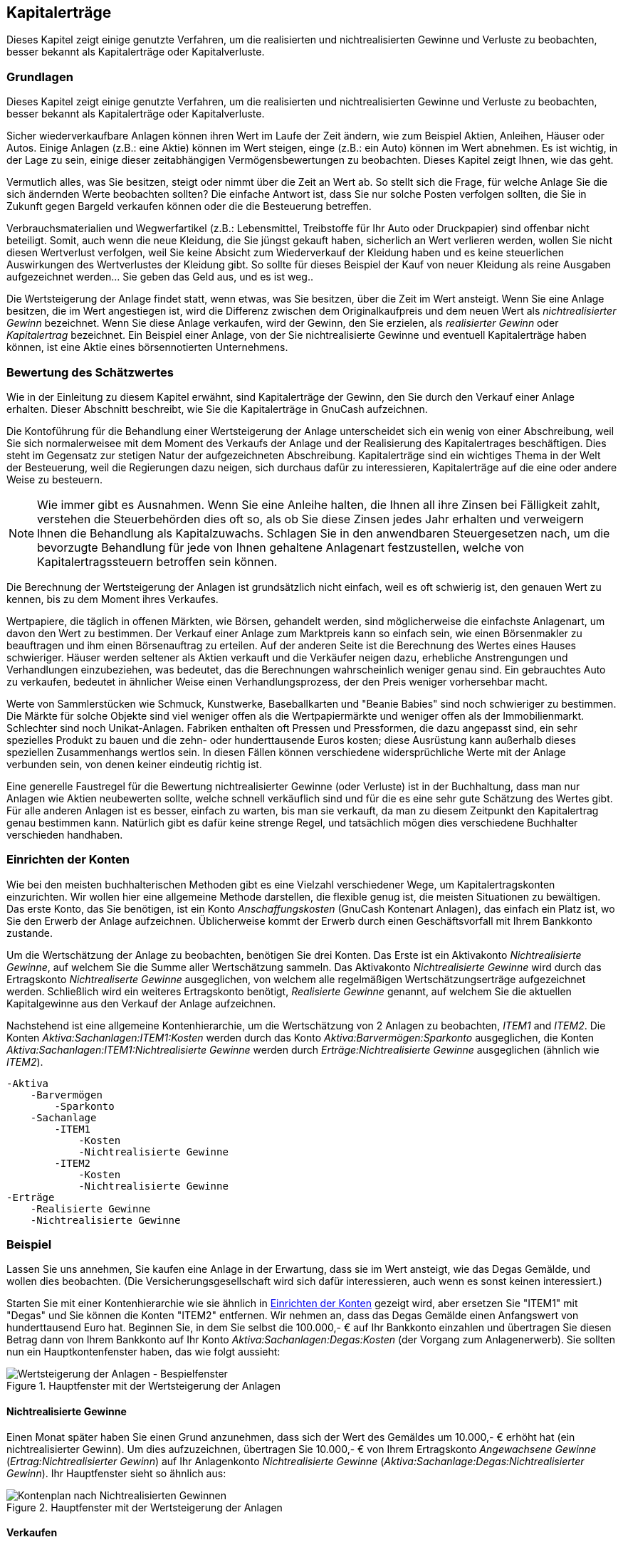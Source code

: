 [[chapter_capgain]]

== Kapitalerträge

Dieses Kapitel zeigt einige genutzte Verfahren, um die realisierten und nichtrealisierten Gewinne und Verluste zu beobachten, 
besser bekannt als Kapitalerträge oder Kapitalverluste.

[[capgain_concepts1]]

=== Grundlagen

Dieses Kapitel zeigt einige genutzte Verfahren, um die realisierten 
und nichtrealisierten Gewinne und Verluste zu beobachten, 
besser bekannt als Kapitalerträge oder Kapitalverluste.

Sicher wiederverkaufbare Anlagen können ihren Wert im Laufe der Zeit ändern, 
wie zum Beispiel Aktien, Anleihen, Häuser oder Autos. 
Einige Anlagen (z.B.: eine Aktie) können im Wert steigen, einge (z.B.: ein Auto) können im Wert abnehmen. 
Es ist wichtig, in der Lage zu sein, einige dieser zeitabhängigen Vermögensbewertungen zu beobachten. 
Dieses Kapitel zeigt Ihnen, wie das geht.

Vermutlich alles, was Sie besitzen, steigt oder nimmt über die Zeit an Wert ab. 
So stellt sich die Frage, für welche Anlage Sie die sich ändernden Werte beobachten sollten? 
Die einfache Antwort ist, dass Sie nur solche Posten verfolgen sollten, die Sie in Zukunft gegen Bargeld verkaufen können oder die die Besteuerung betreffen.

Verbrauchsmaterialien und Wegwerfartikel (z.B.: Lebensmittel, Treibstoffe 
für Ihr Auto oder Druckpapier) sind offenbar nicht beteiligt. Somit, auch wenn 
die neue Kleidung, die Sie jüngst gekauft haben, sicherlich an Wert verlieren 
werden, wollen Sie nicht diesen Wertverlust verfolgen, weil Sie keine Absicht 
zum Wiederverkauf der Kleidung haben und es keine steuerlichen Auswirkungen des 
Wertverlustes der Kleidung gibt. So sollte für dieses Beispiel der Kauf von neuer Kleidung 
als reine Ausgaben aufgezeichnet werden… Sie geben das Geld aus, und es ist weg..

Die Wertsteigerung der Anlage findet statt, wenn etwas, was Sie besitzen, über die Zeit im Wert ansteigt. 
Wenn Sie eine Anlage besitzen, die im Wert angestiegen ist, wird die Differenz 
zwischen dem Originalkaufpreis und dem neuen Wert als 
__nichtrealisierter Gewinn__ bezeichnet. Wenn Sie diese Anlage verkaufen,
wird der Gewinn, den Sie erzielen, als __realisierter Gewinn__ oder
__Kapitalertrag__ bezeichnet. Ein Beispiel einer Anlage, von der Sie nichtrealisierte Gewinne und eventuell Kapitalerträge haben können, ist eine Aktie eines 
börsennotierten Unternehmens.

[[capgain_value1]]

=== Bewertung des Schätzwertes 

Wie in der Einleitung zu diesem Kapitel erwähnt, sind Kapitalerträge 
der Gewinn, den Sie durch den Verkauf einer Anlage erhalten. Dieser Abschnitt beschreibt, 
wie Sie die Kapitalerträge in GnuCash aufzeichnen.

Die Kontoführung für die Behandlung einer Wertsteigerung der Anlage unterscheidet sich 
ein wenig von einer Abschreibung, weil Sie sich normalerweisee mit dem Moment des Verkaufs der 
Anlage und der Realisierung des Kapitalertrages beschäftigen. Dies steht im Gegensatz zur 
stetigen Natur der aufgezeichneten Abschreibung. Kapitalerträge
sind ein wichtiges Thema in der Welt der Besteuerung, weil die Regierungen dazu
neigen, sich durchaus dafür zu interessieren, Kapitalerträge auf die eine oder andere Weise 
zu besteuern.


[NOTE]
====
Wie immer gibt es Ausnahmen. Wenn Sie eine Anleihe halten, die Ihnen 
all ihre Zinsen bei Fälligkeit zahlt, verstehen die Steuerbehörden 
dies oft so, als ob Sie diese Zinsen jedes Jahr erhalten und 
verweigern Ihnen die Behandlung als Kapitalzuwachs. 
Schlagen Sie in den anwendbaren Steuergesetzen nach, um die 
bevorzugte Behandlung für jede von Ihnen gehaltene Anlagenart 
festzustellen, welche von Kapitalertragssteuern betroffen sein können.

====

Die Berechnung der Wertsteigerung der Anlagen ist grundsätzlich 
nicht einfach, weil es oft schwierig ist, den genauen Wert zu kennen, 
bis zu dem Moment ihres Verkaufes.

Wertpapiere, die täglich in offenen Märkten, wie Börsen, gehandelt werden, 
sind möglicherweise die einfachste Anlagenart, um davon den Wert zu bestimmen. Der 
Verkauf einer Anlage zum Marktpreis kann so einfach sein, wie einen Börsenmakler zu 
beauftragen und ihm einen Börsenauftrag zu erteilen. 
Auf der anderen Seite ist die Berechnung des Wertes eines Hauses schwieriger.
Häuser werden seltener als Aktien verkauft und die Verkäufer neigen dazu,  
erhebliche Anstrengungen und Verhandlungen einzubeziehen, was bedeutet, 
das die Berechnungen wahrscheinlich weniger genau sind. Ein 
gebrauchtes Auto zu verkaufen, bedeutet in ähnlicher Weise einen 
Verhandlungsprozess, der den Preis weniger vorhersehbar macht.

Werte von Sammlerstücken wie Schmuck, Kunstwerke, Baseballkarten 
und "Beanie Babies" sind noch schwieriger zu bestimmen. Die
Märkte für solche Objekte sind viel weniger offen als die Wertpapiermärkte 
und weniger offen als der Immobilienmarkt. Schlechter sind noch Unikat-Anlagen. 
Fabriken enthalten oft Pressen und Pressformen, die dazu angepasst sind, 
ein sehr spezielles Produkt zu bauen und die zehn- oder hunderttausende Euros kosten;
diese Ausrüstung kann außerhalb dieses speziellen Zusammenhangs wertlos sein. 
In diesen Fällen können verschiedene widersprüchliche Werte mit der Anlage 
verbunden sein, von denen keiner eindeutig richtig ist.

Eine generelle Faustregel für die Bewertung nichtrealisierter Gewinne 
(oder Verluste) ist in der Buchhaltung, dass man nur Anlagen wie Aktien 
neubewerten sollte, welche schnell verkäuflich sind und für die es eine sehr gute 
Schätzung des Wertes gibt. Für alle anderen Anlagen ist es besser, einfach zu 
warten, bis man sie verkauft, da man zu diesem Zeitpunkt den Kapitalertrag genau 
bestimmen kann. Natürlich gibt es dafür keine strenge Regel, und tatsächlich mögen 
dies verschiedene Buchhalter verschieden handhaben.

[[capgain_accounts1]]

=== Einrichten der Konten

Wie bei den meisten buchhalterischen Methoden gibt es eine Vielzahl 
verschiedener Wege, um Kapitalertragskonten einzurichten. Wir wollen hier 
eine allgemeine Methode darstellen, die flexible genug ist, die meisten Situationen zu bewältigen. 
Das erste Konto, das Sie benötigen, ist ein Konto __Anschaffungskosten__ 
(GnuCash Kontenart Anlagen), 
das einfach ein Platz ist, wo Sie den Erwerb der Anlage aufzeichnen. 
Üblicherweise kommt der Erwerb durch einen Geschäftsvorfall mit Ihrem Bankkonto zustande.

Um die Wertschätzung der Anlage zu beobachten, benötigen Sie drei Konten. 
Das Erste ist ein Aktivakonto __Nichtrealisierte Gewinne__, 
auf welchem Sie die Summe aller Wertschätzung sammeln. 
Das Aktivakonto __Nichtrealisierte Gewinne__ wird durch das Ertragskonto __Nichtrealiserte Gewinne__ ausgeglichen, 
von welchem alle regelmäßigen Wertschätzungserträge aufgezeichnet werden. 
Schließlich wird ein weiteres Ertragskonto benötigt, __Realisierte Gewinne__ 
genannt, auf welchem Sie die aktuellen Kapitalgewinne aus den Verkauf der Anlage aufzeichnen.

Nachstehend ist eine allgemeine Kontenhierarchie, um die Wertschätzung von 2 
Anlagen zu beobachten, __ITEM1__ and __ITEM2__. 
Die Konten __Aktiva:Sachanlagen:ITEM1:Kosten__ werden durch das Konto 
__Aktiva:Barvermögen:Sparkonto__ ausgeglichen, 
die Konten __Aktiva:Sachanlagen:ITEM1:Nichtrealisierte Gewinne__
werden durch __Erträge:Nichtrealisierte Gewinne__ ausgeglichen (ähnlich wie __ITEM2__).


....

-Aktiva
    -Barvermögen
        -Sparkonto
    -Sachanlage
        -ITEM1 
            -Kosten
            -Nichtrealisierte Gewinne
        -ITEM2
            -Kosten
            -Nichtrealisierte Gewinne
-Erträge
    -Realisierte Gewinne
    -Nichtrealisierte Gewinne
  
....
[[capgain_example1]]

=== Beispiel

Lassen Sie uns annehmen, Sie kaufen eine Anlage in der Erwartung, dass sie im Wert ansteigt,
wie das Degas Gemälde, und wollen dies beobachten. 
(Die Versicherungsgesellschaft wird sich dafür interessieren, auch wenn es sonst keinen interessiert.)

Starten Sie mit einer Kontenhierarchie wie sie ähnlich in 
<<capgain_accounts1>> gezeigt wird, aber ersetzen Sie "ITEM1" mit "Degas" 
und Sie können die Konten "ITEM2" entfernen. Wir nehmen an, dass das Degas Gemälde 
einen Anfangswert von hunderttausend Euro hat. Beginnen Sie, in dem Sie selbst die 
100.000,- € auf Ihr Bankkonto einzahlen und übertragen Sie diesen Betrag dann von Ihrem Bankkonto 
auf Ihr Konto __Aktiva:Sachanlagen:Degas:Kosten__ 
(der Vorgang zum Anlagenerwerb). Sie sollten nun ein 
Hauptkontenfenster haben, das wie folgt aussieht:

[[capgain_appmain]]
.Hauptfenster mit der Wertsteigerung der Anlagen
image::figures/capgain_appmain.png["Wertsteigerung der Anlagen - Bespielfenster",width=]

[[capgain_exampleunrealized2]]

==== Nichtrealisierte Gewinne

Einen Monat später haben Sie einen Grund anzunehmen, dass sich 
der Wert des Gemäldes um 10.000,- € erhöht hat (ein nichtrealisierter Gewinn). 
Um dies aufzuzeichnen, übertragen Sie 10.000,- € von Ihrem Ertragskonto __Angewachsene Gewinne__ 
(__Ertrag:Nichtrealisierter Gewinn__) auf Ihr Anlagenkonto __Nichtrealisierte Gewinne__ 
(__Aktiva:Sachanlage:Degas:Nichtrealisierter Gewinn__). Ihr 
Hauptfenster sieht so ähnlich aus:

[[capgain_app2main]]
.Hauptfenster mit der Wertsteigerung der Anlagen
image::figures/capgain_app2main.png["Kontenplan nach Nichtrealisierten Gewinnen",width=]

[[capgain_examplesell2]]

==== Verkaufen

Nehmen wir an, einen weiteren Monat später sind die Preise für Degas Gemälde etwas gestiegen, 
in diesem Fall nach Ihrer Schätzung um 20.000,- €. Sie zeichnen ordnungsgemäß die 
20.000,- € als nichtrealisierter Ertrag wie oben auf und beschließen dann, das Gemälde zu verkaufen.

Es ergeben sich drei Möglichkeiten. Sie können den nichtrealiserten Gewinn __genau geschätzt__, ihn 
__unterschätzt__ oder
__überschätzt__ haben.


. __Genaue Schätzung__ des Nichtrealisierten Gewinns.
+
Ihre optimistische Schätzung des Wertes des Gemäldes war zutreffend.
Zuerst müssen Sie aufzeichnen, dass die erzielten Gewinne nun 
realisierte und nicht nichtrelisierte Gewinne sind. 
Sie machen dies durch die Übertragung des Ertrags vom Konto 
__Ertrag:Nichtrealisierte Gewinne__ auf das Konto  
__Ertrag:Realisierte Gewinne__.
+
Sie müssen zweitens Ihrem Bankkonto den Verkaufspreis des Gemäldes zuschreiben. 
Dieses Geld kommt direkt von Ihrem Unterkonten 
__Aktiva:Sachanlagen:Degas__. Übertragen Sie den ganzen Wert des Kontos 
__Aktiva:Sachanlagen:Degas:Kosten__ nach 
__Aktiva:Barvermögen:Sparkonten__ und den ganzen Betrag von 
__Aktiva:Sachanlagen:Degas:Nichtrealisiter Gewinn__ nach  
__Aktiva:Barvermögen:Sparkonten__.
+
Diese Buchungen sollten wie folgt angezeigt werden:
+
.Umwandlung eines angewachsenen Gewinns in einen realisierten Gewinn

|===============
|__Konto__|__Übertragen nach__|__Buchungsbetrag__|__Gesamtbetrag__
|Ertrag:Nichtrealisierte Gewinne|Ertrag:Realisierte Gewinne|30.000,- €|0,- €
|Aktiva:Sachanlagen:Degas:Kosten|Aktiva:Barvermögen:Sparkonto|100.000,- €|0,- €
|Aktiva:Sachanlagen:Degas:Nichtrealisierte Gewinne|Aktiva:Barvermögen:Sparkonto|30.000,- €|0,- €

|===============

+
Dies hinterlässt das Konto __Aktiva:Barvermögen:Sparkonto__ 
mit einem Gesamtbetrag von 130.000,- € und  das Konto __Ertrag:Realisierte Gewinne__ mit einem 
Gesamtbetrag von 30.000,- €.
+
[[capgain_app3main]]
.Hauptfenster mit der Wertsteigerung der Anlagen
image::figures/capgain_app3main.png["Kontenansicht nach realisiertem Gewinn",width=]


. __Überschätzung__ des nichtrealisierten 
Gewinns.
+
Sie waren überoptimistisch hinsichtlich des Wertes des Gemäldes.
Anstelle der 130.000,- €, die als Wert des Gemäldes annahmen, werden Ihnen
nur 120.000,- € geboten. Dennoch entscheiden Sie sich immer noch zum Verkauf, denn Sie schätzen 
120.000,- € mehr als das Gemälde. Die Zahlen ändern sich ein wenig, 
aber nicht zu dramatisch.
+
Die Buchungen sollten nun wie folgt erscheinen (beachten Sie die 
letzte Buchung, die die Konten __Nichtrealisierte Gewinne__
ausgleicht):
+
.Umwandlung eines angewachsenen Gewinns in einen realisierten Gewinn

|===============
|__Konto__|__Übertragen nach__|__Buchungsbetrag__|__Gesamtbetrag__
|Ertrag:Nichtrealisierte Gewinne|Ertrag:Nichtrealisierte Gewinne|20.000,- €|10.000,- €
|Aktiva:Sachanlagen:Degas:Kosten|Aktiva:Barvermögen:Sparkonto|100.000,- €|0,- €
|Aktiva:Sachanlagen:Degas:Nichtrealisierte Gewinne|Aktiva:Barvermögen:Sparkonto|20.000,- €|10.000,- €
|Aktiva:Sachanlagen:Degas:Nichtrealisierte Gewinne|Ertrag:Nichtrealisierte Gewinne|10.000,- €|0,- €

|===============

+
Dies hinterlässt das Konto __Aktiva:Barvermögen:Sparkonto__ 
mit einem Gesamtbetrag von 120.000,- € und das Konto __Ertrag:Realisierte Gewinne__ mit einem 
Gesamtbetrag von
20.000,- €.


. __Unterschätzung__ des nichtrealisierten 
Gewinns.
+
Sie schaffen es, Ihr Gemälde zu einem Preis zu verkaufen, der höher ist, als in Ihren wildesten Träumen  
(150.000,- €). Der zusätzliche Wert ist wieder als Gewinn d.h. als Ertrag aufzuzeichen.
+
Die Buchungen sollten nun wie folgt erscheinen  (beachten Sie die 
letzte Buchung, die die Konten __Nichtrealisierte Gewinne__
ausgleicht):
+
.Umwandlung eines angewachsenen Gewinns in einen realisierten Gewinn

|===============
|__Konto__|__Übertragen nach__|__Buchungsbetrag__|__Gesamtbetrag__
|Ertrag:Nichtrealisierte Gewinne|Ertrag:Realisierte Gewinne|50.000,- €|-20.000,- €
|Aktiva:Sachanlagen:Degas:Kosten|Aktiva:Barvermögen:Sparkonto|100.000,- €|0,- €
|Aktiva:Sachanlagen:Degas:Nichtrealisierter Gewinn|Aktiva:Barvermögen:Sparkonten|50.000,- €|-20.000,- €
|Ertrag:Nichtrealisierter Gewinn|Aktiva:Sachanlagen:Degas:Nichtrealisierter Gewinn|20.000,- €|0,- €

|===============

+
Dies hinterlässt das Konto __Aktiva:Barvermögen:Sparkonto__ 
mit einem Gesamtbetrag von 150.000,- € und das Konto __Ertrag:Realisierte Gewinne__ mit einem 
Gesamtbetrag von 
50.000,- €.

[[capgain_examplecaution2]]

==== Vorsicht bei der Bewertung

Wie Sie in diesem Beispiel sehen, mag es für Nichtfinanzanlagen schwierig sein, den 
"wahren" Wert einer Anlage richtig einzuschätzen. 
Es ist ziemlich einfach, sich selbst durch fragwürdige 
Schätzungen reich zu rechnen, welche kein "Geld auf der Bank" widerspiegeln.

Beim Umgang mit der Wertsteigerung von Anlagen,



** Seien Sie vorsichtig mit Ihrer Schätzung von Werten. 
Geben Sie Ihrem Wunschdenken nicht nach.

** Verlassen Sie sich niemals auf Geld, dass Sie nicht auf Ihrer Bank oder als Bargeld haben. 
Bis Sie tatsächlich Ihre Anlage verkauft und das Geld erhalten haben, 
sind alle Zahlen auf Papier (oder magnetische Muster auf Ihrer Festplatte) nur genau das. 
Wenn Sie einen Bankier davon überzeugen können, Ihnen Geld 
mit den Anlagen als Sicherheit zu leihen, ist dies ein 
ziemlich vernünftiger Beweis, dass die Anlagen wertvoll sind, 
da Darlehensgeber beruflich misstrauisch gegenüber fragwürdigen Überschätzungen des Wertes sind. 
Seien Sie vorsichtig: viel zu viele Gesellschaften, die auf dem Papier "profitabel" erscheinen, haben den Geschäftsbetrieb eingestellt, weil Ihnen das Geld ausgegangen ist, genau weil "wertvolle 
          Anlagen" nicht dasselbe sind, wie Bargeld.


[[capgain_tax1]]

=== Besteuerung

Die Besteuerungsgrundsätze variieren wesentlich zwischen den Staaten. Daher ist es nahezu unmöglich, 
etwas zu sagen, das universell nützlich sein wird. 
Es ist dem Einkommen, welches durch Kapitalgewinne erzeugt wird, 
gemein, nicht besteuert zu werden bis zu dem Tag, an dem die Anlage 
tatsächlich verkauft wird und manchmal nicht einmal dann. 
Nordamerikanische Hauseigentümer merken dies gewöhnlich, wenn sie ihren persönlichen Wohnsitz verkaufen, 
dass dabei entstehende Kapitalgewinne von der Besteuerung ausgenommen sind. 
Es scheint so, dass andere Länder Hausverkäufe anders behandeln und solche Gewinne besteuern. 
Beispielsweise besteuern deutsche Behörden solche Gewinne nur dann, wenn man das Eigentum weniger als zehn Jahre innehatte.

